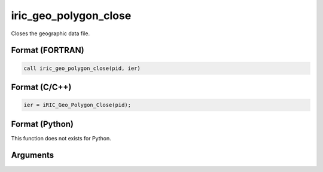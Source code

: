 iric_geo_polygon_close
========================

Closes the geographic data file.

Format (FORTRAN)
------------------
.. code-block:: fortran

   call iric_geo_polygon_close(pid, ier)

Format (C/C++)
----------------
.. code-block:: c

   ier = iRIC_Geo_Polygon_Close(pid);

Format (Python)
----------------

This function does not exists for Python.

Arguments
---------

.. csv-table:: Arguments of iric_geo_polygon_close
   :file: iric_geo_polygon_close_args.csv
   :header-rows: 1
